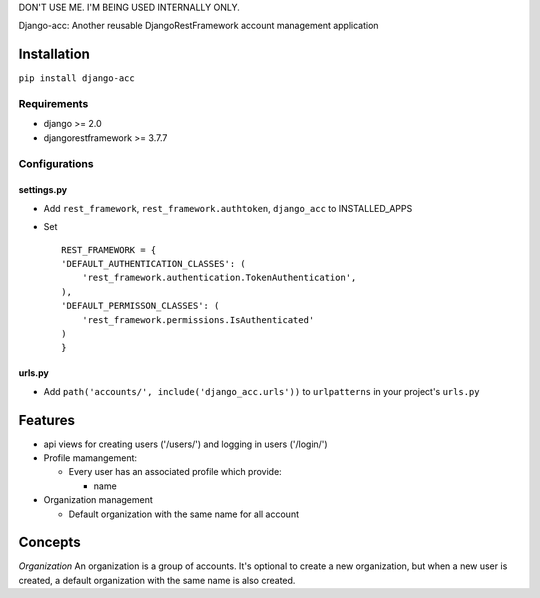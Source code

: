 DON'T USE ME. I'M BEING USED INTERNALLY ONLY.

Django-acc: Another reusable DjangoRestFramework account management
application

Installation
============

``pip install django-acc``

Requirements
------------

-  django >= 2.0
-  djangorestframework >= 3.7.7

Configurations
--------------

settings.py
~~~~~~~~~~~

-  Add ``rest_framework``, ``rest_framework.authtoken``, ``django_acc``
   to INSTALLED\_APPS
-  Set

   ::

       REST_FRAMEWORK = {
       'DEFAULT_AUTHENTICATION_CLASSES': (
           'rest_framework.authentication.TokenAuthentication',
       ),
       'DEFAULT_PERMISSON_CLASSES': (
           'rest_framework.permissions.IsAuthenticated'
       )
       }

urls.py
~~~~~~~

-  Add ``path('accounts/', include('django_acc.urls'))`` to
   ``urlpatterns`` in your project's ``urls.py``

Features
========

-  api views for creating users ('/users/') and logging in users
   ('/login/')
-  Profile mamangement:

   -  Every user has an associated profile which provide:

      -  name

-  Organization management

   -  Default organization with the same name for all account

Concepts
========

*Organization* An organization is a group of accounts. It's optional to
create a new organization, but when a new user is created, a default
organization with the same name is also created.


